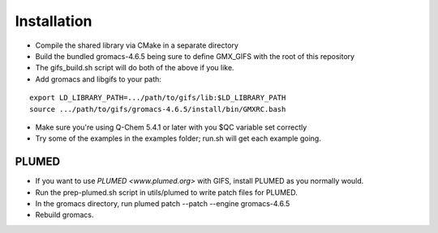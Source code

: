 .. highlight:: shell

============
Installation
============

* Compile the shared library via CMake in a separate directory
* Build the bundled gromacs-4.6.5 being sure to define GMX_GIFS with the root of this repository
* The gifs_build.sh script will do both of the above if you like.
* Add gromacs and libgifs to your path:
::

   export LD_LIBRARY_PATH=.../path/to/gifs/lib:$LD_LIBRARY_PATH
   source .../path/to/gifs/gromacs-4.6.5/install/bin/GMXRC.bash
* Make sure you're using Q-Chem 5.4.1 or later with you $QC variable set correctly
* Try some of the examples in the examples folder; run.sh will get each example going.


PLUMED
------

* If you want to use `PLUMED <www.plumed.org>` with GIFS, install PLUMED as you normally would.
* Run the prep-plumed.sh script in utils/plumed to write patch files for PLUMED.
* In the gromacs directory, run plumed patch --patch --engine gromacs-4.6.5
* Rebuild gromacs.
